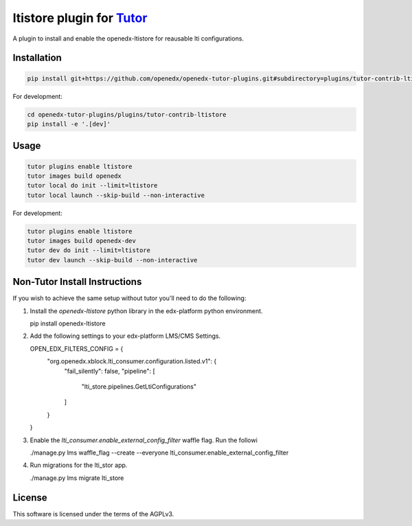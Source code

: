 ltistore plugin for `Tutor <https://docs.tutor.edly.io>`__
##########################################################

A plugin to install and enable the openedx-ltistore for reausable lti configurations.


Installation
************

.. code-block:: bash

    pip install git+https://github.com/openedx/openedx-tutor-plugins.git#subdirectory=plugins/tutor-contrib-ltistore

For development:

.. code-block:: bash

    cd openedx-tutor-plugins/plugins/tutor-contrib-ltistore
    pip install -e '.[dev]'

Usage
*****

.. code-block:: bash

    tutor plugins enable ltistore
    tutor images build openedx
    tutor local do init --limit=ltistore
    tutor local launch --skip-build --non-interactive

For development:

.. code-block:: bash

    tutor plugins enable ltistore
    tutor images build openedx-dev
    tutor dev do init --limit=ltistore
    tutor dev launch --skip-build --non-interactive


Non-Tutor Install Instructions
******************************

If you wish to achieve the same setup without tutor you'll need to do the
following:

1. Install the `openedx-ltistore` python library in the edx-platform python
   environment.

   .. code-block::

   pip install openedx-ltistore

2. Add the following settings to your edx-platform LMS/CMS Settings.

   .. code-block::

   OPEN_EDX_FILTERS_CONFIG = {
       "org.openedx.xblock.lti_consumer.configuration.listed.v1": {
           "fail_silently": false,
           "pipeline": [
               "lti_store.pipelines.GetLtiConfigurations"
           ]
       }
   }

3. Enable the `lti_consumer.enable_external_config_filter` waffle flag. Run the followi

   .. code-block::

   ./manage.py lms waffle_flag --create --everyone lti_consumer.enable_external_config_filter

4. Run migrations for the lti_stor app.

   .. code-block::

   ./manage.py lms migrate lti_store


License
*******

This software is licensed under the terms of the AGPLv3.
